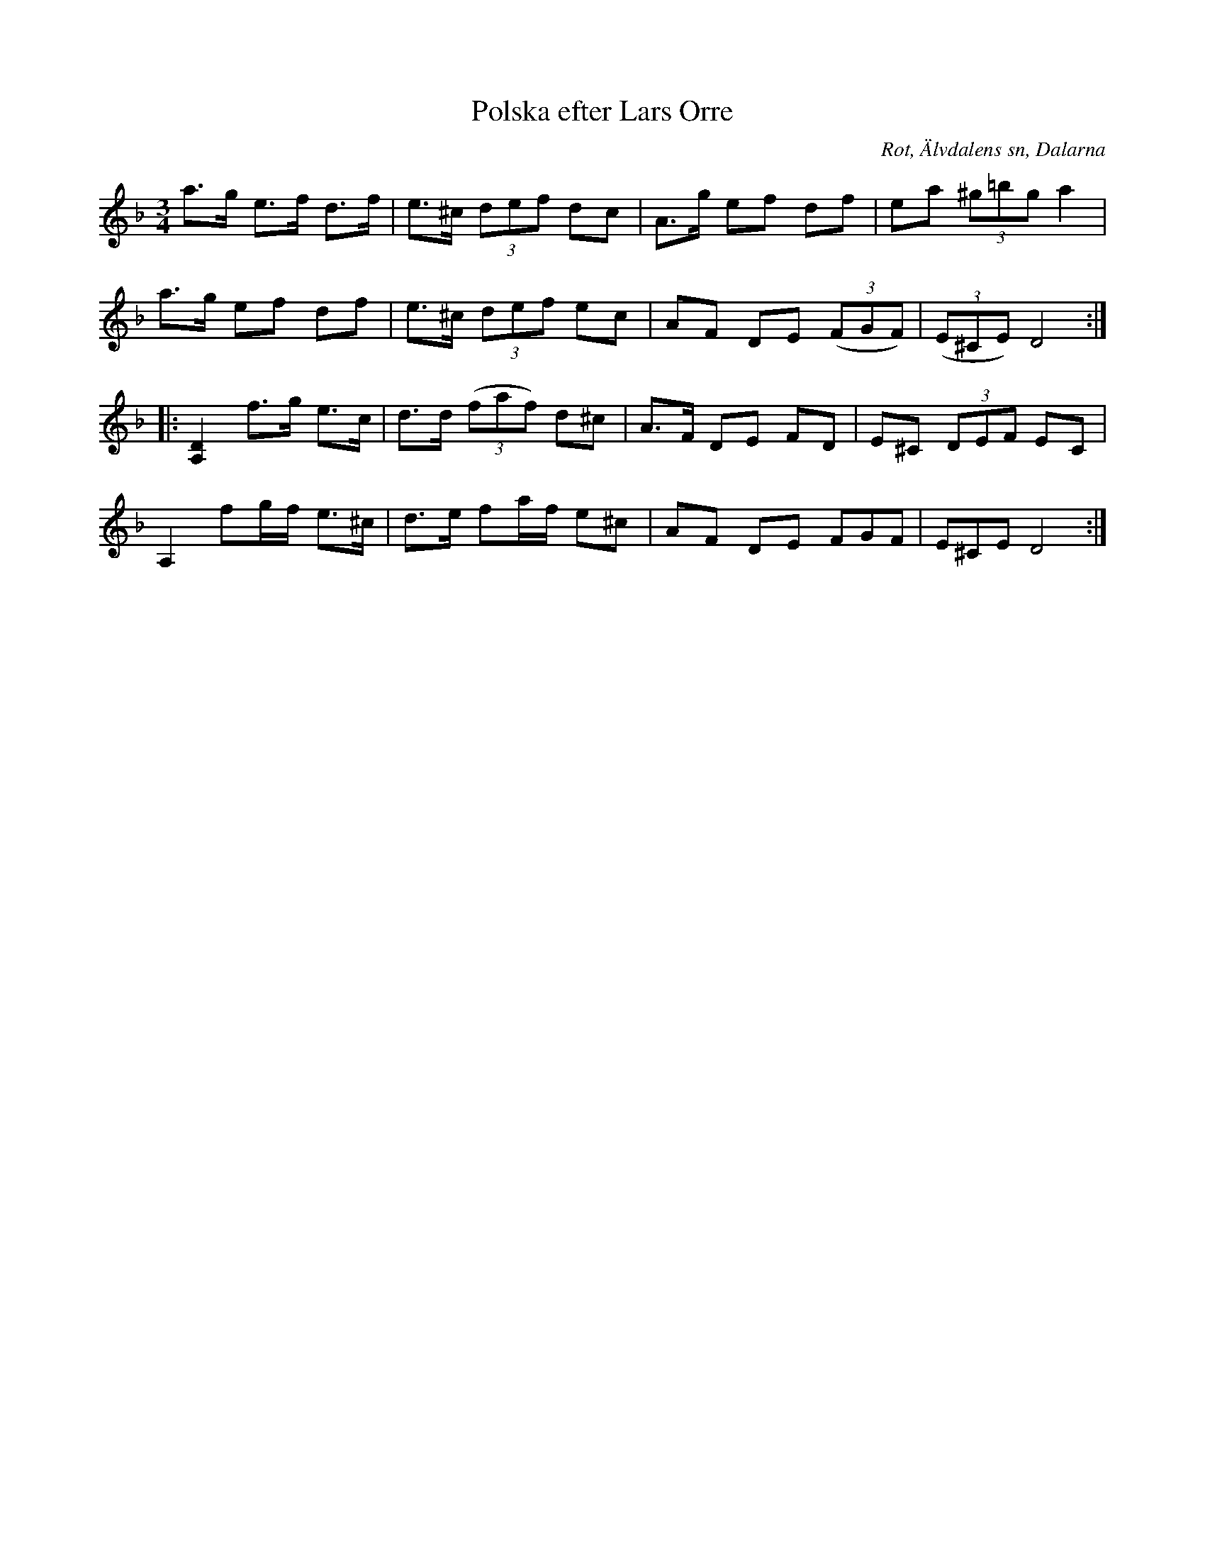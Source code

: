 %%abc-charset utf-8

X:419
T:Polska efter Lars Orre
B:EÖ nr 419
S:efter Lars Orre
R:Polska
O:Rot, Älvdalens sn, Dalarna
Z:Nils L
N:ur Märta Ramstens fotnot: "Låt från Elfdalen, Dalarne uppt. i Rots by 1900. Lars Orre senior. (EÖ:s anm.). [...] Jfr SvLå Dal nr 583. Låten troligen efter distinktskorpralen, skolläraren och skräddaren Lars Orre (1818-1883), som enl. uppgift i Svenska Låtar var skicklig att blåsa spelpipa.
M:3/4
L:1/8
K:Dm
a>g e>f d>f | e>^c (3def dc | A>g ef df | ea (3^g=bg a2 |
a>g ef df | e>^c (3def ec | AF DE ((3FGF) | ((3E^CE) D4 ::
!hat![A,2D2] f>g e>c | d>d ((3faf) d^c | A>F DE FD | E^C (3DEF EC |
I:tuplets 0 0 1
A,2 fg/f/ e>^c | d>e fa/f/ e^c | AF DE (3FGF | (3E^CE D4 :|

